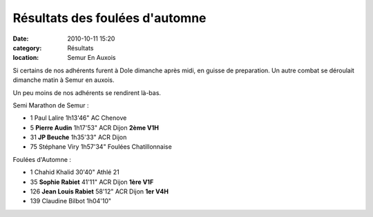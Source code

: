Résultats des foulées d'automne
===============================

:date: 2010-10-11 15:20
:category: Résultats
:location: Semur En Auxois


Si certains de nos adhérents furent à Dole dimanche après midi, en guisse de preparation. Un autre combat se déroulait dimanche matin à Semur en auxois.

 

Un peu moins de nos adhérents se rendirent là-bas.

 



.. image:: http://assets.acr-dijon.org/semur.jpg

Semi Marathon de Semur :	  	  	 
  	  	  	  	 
- 1 	Paul Lalire 	1h13'46" 	AC Chenove 	 
  	  	  	  	 
- 5 	**Pierre Audin** 	1h17'53" 	ACR Dijon 	**2ème V1H**

- 31  **JP Beuche**   1h35'33"   ACR Dijon 
	 
- 75  Stéphane Viry  1h57'34"  Foulées Chatillonnaise 	 
  	  	  	  	 
Foulées d'Automne :	  	  	 
  	  	  	  	 
- 1 	Chahid Khalid 	30'40" 	Athlé 21 	 
  	  	  	  	 
- 35 	**Sophie Rabiet** 	41'11" 	ACR Dijon 	**1ère V1F**
- 126 	**Jean Louis Rabiet** 	58'12" 	ACR Dijon 	**1er V4H**
  	  	  	  	 
- 139 	Claudine Bilbot 	1h04'10" 	  	 

 

 
